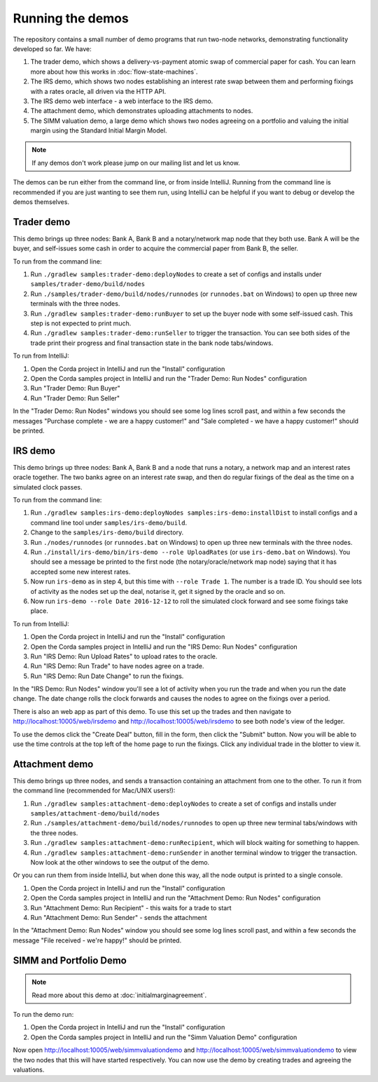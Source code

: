 Running the demos
=================

The repository contains a small number of demo programs that run two-node networks, demonstrating functionality developed
so far. We have:

1. The trader demo, which shows a delivery-vs-payment atomic swap of commercial paper for cash. You can learn more about
   how this works in :doc:`flow-state-machines`.
2. The IRS demo, which shows two nodes establishing an interest rate swap between them and performing fixings with a
   rates oracle, all driven via the HTTP API.
3. The IRS demo web interface - a web interface to the IRS demo.
4. The attachment demo, which demonstrates uploading attachments to nodes.
5. The SIMM valuation demo, a large demo which shows two nodes agreeing on a portfolio and valuing the initial margin
   using the Standard Initial Margin Model.

.. note:: If any demos don't work please jump on our mailing list and let us know.

The demos can be run either from the command line, or from inside IntelliJ. Running from the command line is
recommended if you are just wanting to see them run, using IntelliJ can be helpful if you want to debug or
develop the demos themselves.

Trader demo
-----------

This demo brings up three nodes: Bank A, Bank B and a notary/network map node that they both use. Bank A will
be the buyer, and self-issues some cash in order to acquire the commercial paper from Bank B, the seller.

To run from the command line:

1. Run ``./gradlew samples:trader-demo:deployNodes`` to create a set of configs and installs under ``samples/trader-demo/build/nodes``
2. Run ``./samples/trader-demo/build/nodes/runnodes`` (or ``runnodes.bat`` on Windows) to open up three new terminals with the three nodes.
3. Run ``./gradlew samples:trader-demo:runBuyer`` to set up the buyer node with some self-issued cash. This step
   is not expected to print much.
4. Run ``./gradlew samples:trader-demo:runSeller`` to trigger the transaction. You can see both sides of the
   trade print their progress and final transaction state in the bank node tabs/windows.

To run from IntelliJ:

1. Open the Corda project in IntelliJ and run the "Install" configuration
2. Open the Corda samples project in IntelliJ and run the "Trader Demo: Run Nodes" configuration
3. Run "Trader Demo: Run Buyer"
4. Run "Trader Demo: Run Seller"

In the "Trader Demo: Run Nodes" windows you should see some log lines scroll past, and within a few seconds the messages
"Purchase complete - we are a happy customer!" and "Sale completed - we have a happy customer!" should be printed.

IRS demo
--------

This demo brings up three nodes: Bank A, Bank B and a node that runs a notary, a network map and an interest rates
oracle together. The two banks agree on an interest rate swap, and then do regular fixings of the deal as the time
on a simulated clock passes.

To run from the command line:

1. Run ``./gradlew samples:irs-demo:deployNodes samples:irs-demo:installDist`` to install configs and a command line tool under ``samples/irs-demo/build``.
2. Change to the ``samples/irs-demo/build`` directory.
3. Run ``./nodes/runnodes`` (or ``runnodes.bat`` on Windows) to open up three new terminals with the three nodes.
4. Run ``./install/irs-demo/bin/irs-demo --role UploadRates`` (or use ``irs-demo.bat`` on Windows). You should see a
   message be printed to the first node (the notary/oracle/network map node) saying that it has accepted some new
   interest rates.
5. Now run ``irs-demo`` as in step 4, but this time with ``--role Trade 1``. The number is a trade ID. You should
   see lots of activity as the nodes set up the deal, notarise it, get it signed by the oracle and so on.
6. Now run ``irs-demo --role Date 2016-12-12`` to roll the simulated clock forward and see some fixings take place.

To run from IntelliJ:

1. Open the Corda project in IntelliJ and run the "Install" configuration
2. Open the Corda samples project in IntelliJ and run the "IRS Demo: Run Nodes" configuration
3. Run "IRS Demo: Run Upload Rates" to upload rates to the oracle.
4. Run "IRS Demo: Run Trade" to have nodes agree on a trade.
5. Run "IRS Demo: Run Date Change" to run the fixings.

In the "IRS Demo: Run Nodes" window you'll see a lot of activity when you run the trade and when you run the date change.
The date change rolls the clock forwards and causes the nodes to agree on the fixings over a period.

There is also an web app as part of this demo. To use this set up the trades and then navigate to
http://localhost:10005/web/irsdemo and http://localhost:10005/web/irsdemo to see both node's view of the ledger.

To use the demos click the "Create Deal" button, fill in the form, then click the "Submit" button. Now you will be
able to use the time controls at the top left of the home page to run the fixings. Click any individual trade in the
blotter to view it.

Attachment demo
---------------

This demo brings up three nodes, and sends a transaction containing an attachment from one to the other. To run
it from the command line (recommended for Mac/UNIX users!):

1. Run ``./gradlew samples:attachment-demo:deployNodes`` to create a set of configs and installs under ``samples/attachment-demo/build/nodes``
2. Run ``./samples/attachment-demo/build/nodes/runnodes`` to open up three new terminal tabs/windows with the three nodes.
3. Run ``./gradlew samples:attachment-demo:runRecipient``, which will block waiting for something to happen.
4. Run ``./gradlew samples:attachment-demo:runSender`` in another terminal window to trigger the transaction.
   Now look at the other windows to see the output of the demo.

Or you can run them from inside IntelliJ, but when done this way, all the node output is printed to a single console.

1. Open the Corda project in IntelliJ and run the "Install" configuration
2. Open the Corda samples project in IntelliJ and run the "Attachment Demo: Run Nodes" configuration
3. Run "Attachment Demo: Run Recipient" - this waits for a trade to start
4. Run "Attachment Demo: Run Sender" - sends the attachment

In the "Attachment Demo: Run Nodes" window you should see some log lines scroll past, and within a few seconds the
message "File received - we're happy!" should be printed.

SIMM and Portfolio Demo
-----------------------

.. note:: Read more about this demo at :doc:`initialmarginagreement`.

To run the demo run:

1. Open the Corda project in IntelliJ and run the "Install" configuration
2. Open the Corda samples project in IntelliJ and run the "Simm Valuation Demo" configuration

Now open http://localhost:10005/web/simmvaluationdemo and http://localhost:10005/web/simmvaluationdemo to view the two nodes that this
will have started respectively. You can now use the demo by creating trades and agreeing the valuations.

